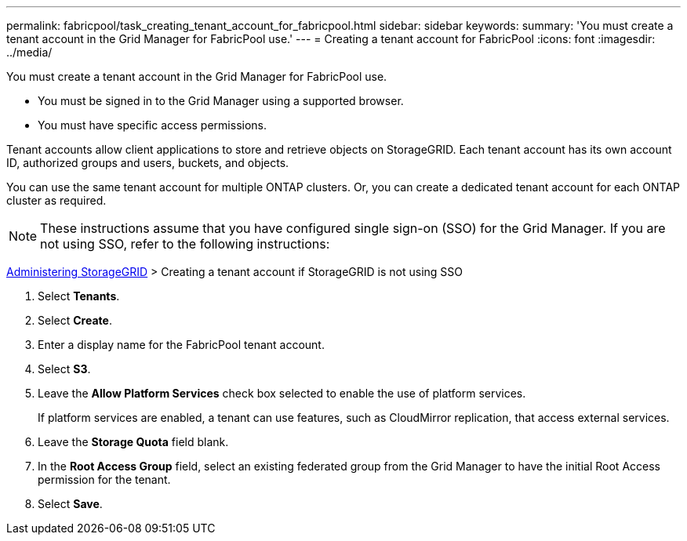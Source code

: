 ---
permalink: fabricpool/task_creating_tenant_account_for_fabricpool.html
sidebar: sidebar
keywords: 
summary: 'You must create a tenant account in the Grid Manager for FabricPool use.'
---
= Creating a tenant account for FabricPool
:icons: font
:imagesdir: ../media/

[.lead]
You must create a tenant account in the Grid Manager for FabricPool use.

* You must be signed in to the Grid Manager using a supported browser.
* You must have specific access permissions.

Tenant accounts allow client applications to store and retrieve objects on StorageGRID. Each tenant account has its own account ID, authorized groups and users, buckets, and objects.

You can use the same tenant account for multiple ONTAP clusters. Or, you can create a dedicated tenant account for each ONTAP cluster as required.

NOTE: These instructions assume that you have configured single sign-on (SSO) for the Grid Manager. If you are not using SSO, refer to the following instructions:

http://docs.netapp.com/sgws-115/topic/com.netapp.doc.sg-admin/home.html[Administering StorageGRID] > Creating a tenant account if StorageGRID is not using SSO

. Select *Tenants*.
. Select *Create*.
. Enter a display name for the FabricPool tenant account.
. Select *S3*.
. Leave the *Allow Platform Services* check box selected to enable the use of platform services.
+
If platform services are enabled, a tenant can use features, such as CloudMirror replication, that access external services.

. Leave the *Storage Quota* field blank.
. In the *Root Access Group* field, select an existing federated group from the Grid Manager to have the initial Root Access permission for the tenant.
. Select *Save*.
